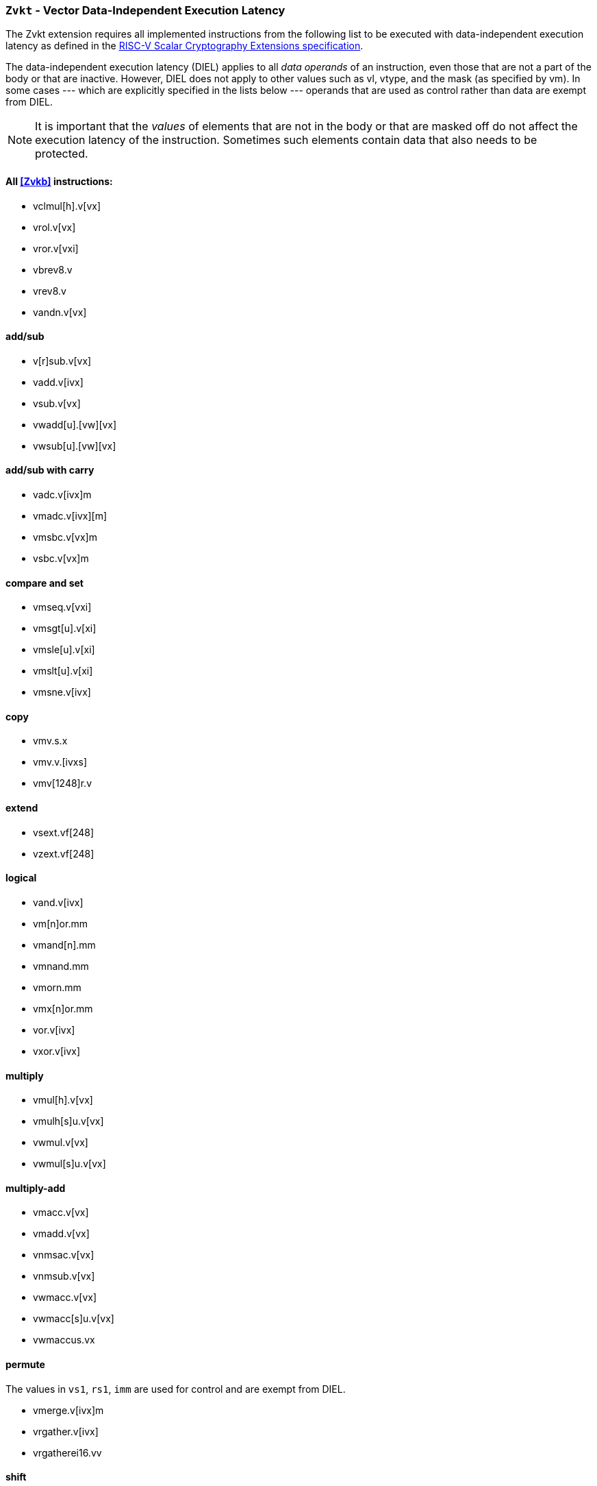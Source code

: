 [[zvkt,Zvkt]]
=== `Zvkt` - Vector Data-Independent Execution Latency

The Zvkt extension requires all implemented instructions from the following list to be
executed with data-independent execution latency as defined in the 
link:https://github.com/riscv/riscv-crypto/releases/tag/v1.0.1-scalar[RISC-V Scalar Cryptography Extensions specification].

The data-independent execution latency (DIEL) applies to all _data operands_ of an instruction, even those that are not a
part of the body or that are inactive. However, DIEL does not apply to other values such as vl, vtype,
and the mask (as specified by vm).
In some cases --- which are explicitly specified in the lists below --- operands that are used as control rather than data
are exempt from DIEL.

[NOTE]
====
It is important that the _values_ of elements that are not in the body or that are masked off do not affect the execution
latency of the instruction. Sometimes such elements contain data that also needs to be protected.
====

==== All <<Zvkb>> instructions:
- vclmul[h].v[vx]
- vrol.v[vx]
- vror.v[vxi]
- vbrev8.v
- vrev8.v
- vandn.v[vx]

==== add/sub
- v[r]sub.v[vx]
- vadd.v[ivx]
- vsub.v[vx]
- vwadd[u].[vw][vx]
- vwsub[u].[vw][vx]

==== add/sub with carry
- vadc.v[ivx]m
- vmadc.v[ivx][m]
- vmsbc.v[vx]m
- vsbc.v[vx]m

==== compare and set
- vmseq.v[vxi]
- vmsgt[u].v[xi]
- vmsle[u].v[xi]
- vmslt[u].v[xi]
- vmsne.v[ivx]

==== copy
- vmv.s.x
- vmv.v.[ivxs]
- vmv[1248]r.v

==== extend
- vsext.vf[248]
- vzext.vf[248]

==== logical
- vand.v[ivx]
- vm[n]or.mm
- vmand[n].mm
- vmnand.mm
- vmorn.mm
- vmx[n]or.mm
- vor.v[ivx]
- vxor.v[ivx]

==== multiply
- vmul[h].v[vx]
- vmulh[s]u.v[vx]
- vwmul.v[vx]
- vwmul[s]u.v[vx]

==== multiply-add
- vmacc.v[vx]
- vmadd.v[vx]
- vnmsac.v[vx]
- vnmsub.v[vx]
- vwmacc.v[vx]
- vwmacc[s]u.v[vx]
- vwmaccus.vx

==== permute
The values in `vs1`, `rs1`, `imm` are used for control and are exempt from DIEL.

- vmerge.v[ivx]m
- vrgather.v[ivx]
- vrgatherei16.vv

==== shift
The values in `vs1`, `rs1`, `imm` are used for control (i.e., shift amount) and are exempt from DIEL.

- vnsr[al].w[ivx]
- vsll.v[ivx]
- vsr[al].v[ivx]

==== slide
The values in `rs1` and `uimm` are used for control (i.e., slide amount) and are exempt from DIEL.

- vslide[up|down].v[ix]
- vslide1[up|down].vx

[NOTE]
====
The following instructions are not affected by Zvkt:
 
- *All storage operations*
- *All floating-point operations*
- add/sub saturate
* vsadd[u].v[ivx]
* vssub[u].v[vx]
- clip
* vnclip[u].w[ivx]
- compress
* vcompress.vm
- divide
* vdiv[u].v[vx]
* vrem[u].v[vx]
- average
* vaadd[u].v[vx]
* vasub[u].v[vx]
- mask Op
* vcpop.m
* vfirst.m
* vid.v
* viota.m
* vms[bio]f.m
- min/max
* vmax[u].v[vx]
* vmin[u].v[vx]
- Multiply-saturate
* vsmul.v[vx]
- reduce
* vredsum.vs
* vwredsum[u].vs
* vred[and|or|xor].vs
* vred[min|max][u].vs
- shift round
* vssra.v[ivx]
* vssrl.v[ivx]
- vset
* vsetivli
* vsetvl[i]
====


